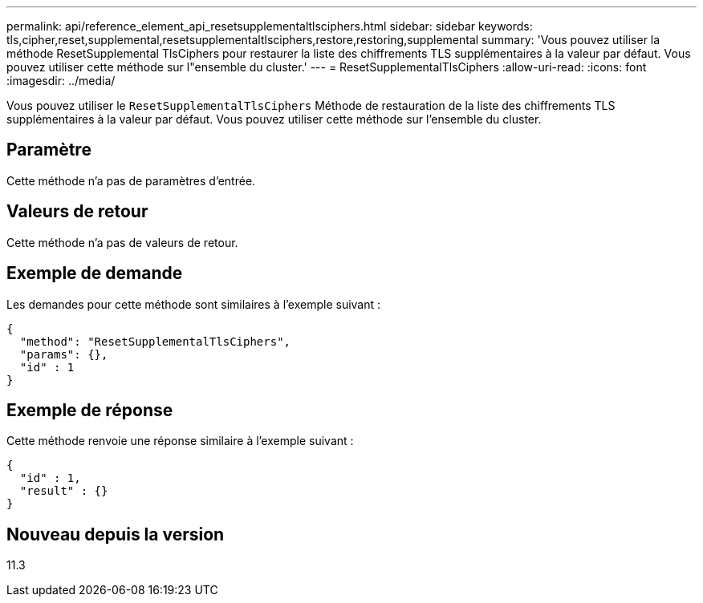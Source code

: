 ---
permalink: api/reference_element_api_resetsupplementaltlsciphers.html 
sidebar: sidebar 
keywords: tls,cipher,reset,supplemental,resetsupplementaltlsciphers,restore,restoring,supplemental 
summary: 'Vous pouvez utiliser la méthode ResetSupplemental TlsCiphers pour restaurer la liste des chiffrements TLS supplémentaires à la valeur par défaut. Vous pouvez utiliser cette méthode sur l"ensemble du cluster.' 
---
= ResetSupplementalTlsCiphers
:allow-uri-read: 
:icons: font
:imagesdir: ../media/


[role="lead"]
Vous pouvez utiliser le `ResetSupplementalTlsCiphers` Méthode de restauration de la liste des chiffrements TLS supplémentaires à la valeur par défaut. Vous pouvez utiliser cette méthode sur l'ensemble du cluster.



== Paramètre

Cette méthode n'a pas de paramètres d'entrée.



== Valeurs de retour

Cette méthode n'a pas de valeurs de retour.



== Exemple de demande

Les demandes pour cette méthode sont similaires à l'exemple suivant :

[listing]
----
{
  "method": "ResetSupplementalTlsCiphers",
  "params": {},
  "id" : 1
}
----


== Exemple de réponse

Cette méthode renvoie une réponse similaire à l'exemple suivant :

[listing]
----
{
  "id" : 1,
  "result" : {}
}
----


== Nouveau depuis la version

11.3
